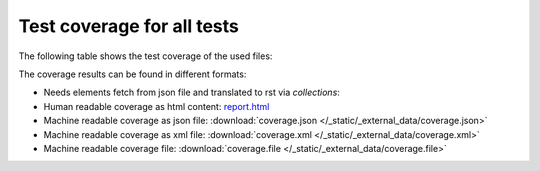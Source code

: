 ###########################
Test coverage for all tests
###########################

The following table shows the test coverage of the used files:

.. needtable::
   :columns: id, title, pathfile as "File", coverage
   :types: test_coverage
   :style: datatables


The coverage results can be found in different formats:

-  Needs elements fetch from json file and translated to rst via `collections`:

   .. toctree::
      :glob:

      ../_collections/test_coverage/test_coverage_for_*

-  Human readable coverage as html content:
   `report.html <../_static/_external_data/coverage_html/index.html>`_

-  Machine readable coverage as json file:
   :download:`coverage.json </_static/_external_data/coverage.json>`

-  Machine readable coverage as xml file:
   :download:`coverage.xml </_static/_external_data/coverage.xml>`

-  Machine readable coverage file:
   :download:`coverage.file </_static/_external_data/coverage.file>`